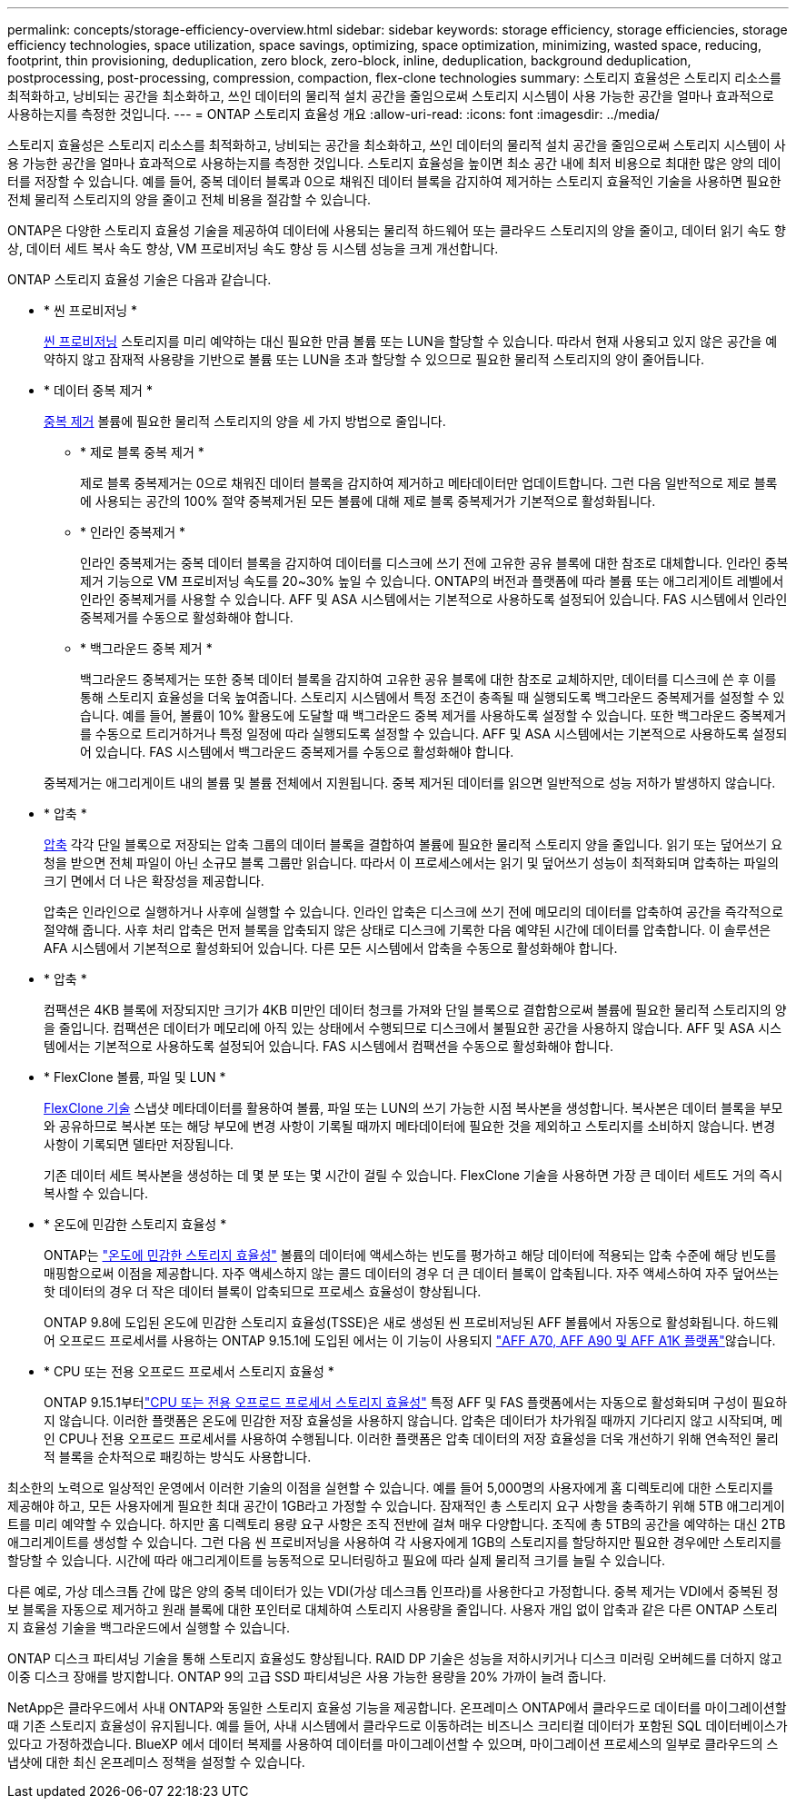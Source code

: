 ---
permalink: concepts/storage-efficiency-overview.html 
sidebar: sidebar 
keywords: storage efficiency, storage efficiencies, storage efficiency technologies, space utilization, space savings, optimizing, space optimization, minimizing, wasted space, reducing, footprint, thin provisioning, deduplication, zero block, zero-block, inline, deduplication, background deduplication, postprocessing, post-processing, compression, compaction, flex-clone technologies 
summary: 스토리지 효율성은 스토리지 리소스를 최적화하고, 낭비되는 공간을 최소화하고, 쓰인 데이터의 물리적 설치 공간을 줄임으로써 스토리지 시스템이 사용 가능한 공간을 얼마나 효과적으로 사용하는지를 측정한 것입니다. 
---
= ONTAP 스토리지 효율성 개요
:allow-uri-read: 
:icons: font
:imagesdir: ../media/


[role="lead"]
스토리지 효율성은 스토리지 리소스를 최적화하고, 낭비되는 공간을 최소화하고, 쓰인 데이터의 물리적 설치 공간을 줄임으로써 스토리지 시스템이 사용 가능한 공간을 얼마나 효과적으로 사용하는지를 측정한 것입니다. 스토리지 효율성을 높이면 최소 공간 내에 최저 비용으로 최대한 많은 양의 데이터를 저장할 수 있습니다. 예를 들어, 중복 데이터 블록과 0으로 채워진 데이터 블록을 감지하여 제거하는 스토리지 효율적인 기술을 사용하면 필요한 전체 물리적 스토리지의 양을 줄이고 전체 비용을 절감할 수 있습니다.

ONTAP은 다양한 스토리지 효율성 기술을 제공하여 데이터에 사용되는 물리적 하드웨어 또는 클라우드 스토리지의 양을 줄이고, 데이터 읽기 속도 향상, 데이터 세트 복사 속도 향상, VM 프로비저닝 속도 향상 등 시스템 성능을 크게 개선합니다.

.ONTAP 스토리지 효율성 기술은 다음과 같습니다.
* * 씬 프로비저닝 *
+
xref:thin-provisioning-concept.html[씬 프로비저닝] 스토리지를 미리 예약하는 대신 필요한 만큼 볼륨 또는 LUN을 할당할 수 있습니다.  따라서 현재 사용되고 있지 않은 공간을 예약하지 않고 잠재적 사용량을 기반으로 볼륨 또는 LUN을 초과 할당할 수 있으므로 필요한 물리적 스토리지의 양이 줄어듭니다.

* * 데이터 중복 제거 *
+
xref:deduplication-concept.html[중복 제거] 볼륨에 필요한 물리적 스토리지의 양을 세 가지 방법으로 줄입니다.

+
** * 제로 블록 중복 제거 *
+
제로 블록 중복제거는 0으로 채워진 데이터 블록을 감지하여 제거하고 메타데이터만 업데이트합니다. 그런 다음 일반적으로 제로 블록에 사용되는 공간의 100% 절약  중복제거된 모든 볼륨에 대해 제로 블록 중복제거가 기본적으로 활성화됩니다.

** * 인라인 중복제거 *
+
인라인 중복제거는 중복 데이터 블록을 감지하여 데이터를 디스크에 쓰기 전에 고유한 공유 블록에 대한 참조로 대체합니다. 인라인 중복제거 기능으로 VM 프로비저닝 속도를 20~30% 높일 수 있습니다.  ONTAP의 버전과 플랫폼에 따라 볼륨 또는 애그리게이트 레벨에서 인라인 중복제거를 사용할 수 있습니다.  AFF 및 ASA 시스템에서는 기본적으로 사용하도록 설정되어 있습니다. FAS 시스템에서 인라인 중복제거를 수동으로 활성화해야 합니다.

** * 백그라운드 중복 제거 *
+
백그라운드 중복제거는 또한 중복 데이터 블록을 감지하여 고유한 공유 블록에 대한 참조로 교체하지만, 데이터를 디스크에 쓴 후 이를 통해 스토리지 효율성을 더욱 높여줍니다.  스토리지 시스템에서 특정 조건이 충족될 때 실행되도록 백그라운드 중복제거를 설정할 수 있습니다. 예를 들어, 볼륨이 10% 활용도에 도달할 때 백그라운드 중복 제거를 사용하도록 설정할 수 있습니다.  또한 백그라운드 중복제거를 수동으로 트리거하거나 특정 일정에 따라 실행되도록 설정할 수 있습니다. AFF 및 ASA 시스템에서는 기본적으로 사용하도록 설정되어 있습니다. FAS 시스템에서 백그라운드 중복제거를 수동으로 활성화해야 합니다.



+
중복제거는 애그리게이트 내의 볼륨 및 볼륨 전체에서 지원됩니다.  중복 제거된 데이터를 읽으면 일반적으로 성능 저하가 발생하지 않습니다.

* * 압축 *
+
xref:compression-concept.html[압축] 각각 단일 블록으로 저장되는 압축 그룹의 데이터 블록을 결합하여 볼륨에 필요한 물리적 스토리지 양을 줄입니다. 읽기 또는 덮어쓰기 요청을 받으면 전체 파일이 아닌 소규모 블록 그룹만 읽습니다. 따라서 이 프로세스에서는 읽기 및 덮어쓰기 성능이 최적화되며 압축하는 파일의 크기 면에서 더 나은 확장성을 제공합니다.

+
압축은 인라인으로 실행하거나 사후에 실행할 수 있습니다. 인라인 압축은 디스크에 쓰기 전에 메모리의 데이터를 압축하여 공간을 즉각적으로 절약해 줍니다. 사후 처리 압축은 먼저 블록을 압축되지 않은 상태로 디스크에 기록한 다음 예약된 시간에 데이터를 압축합니다. 이 솔루션은 AFA 시스템에서 기본적으로 활성화되어 있습니다. 다른 모든 시스템에서 압축을 수동으로 활성화해야 합니다.

* * 압축 *
+
컴팩션은 4KB 블록에 저장되지만 크기가 4KB 미만인 데이터 청크를 가져와 단일 블록으로 결합함으로써 볼륨에 필요한 물리적 스토리지의 양을 줄입니다. 컴팩션은 데이터가 메모리에 아직 있는 상태에서 수행되므로 디스크에서 불필요한 공간을 사용하지 않습니다.  AFF 및 ASA 시스템에서는 기본적으로 사용하도록 설정되어 있습니다. FAS 시스템에서 컴팩션을 수동으로 활성화해야 합니다.

* * FlexClone 볼륨, 파일 및 LUN *
+
xref:flexclone-volumes-files-luns-concept.html[FlexClone 기술] 스냅샷 메타데이터를 활용하여 볼륨, 파일 또는 LUN의 쓰기 가능한 시점 복사본을 생성합니다. 복사본은 데이터 블록을 부모와 공유하므로 복사본 또는 해당 부모에 변경 사항이 기록될 때까지 메타데이터에 필요한 것을 제외하고 스토리지를 소비하지 않습니다. 변경 사항이 기록되면 델타만 저장됩니다.

+
기존 데이터 세트 복사본을 생성하는 데 몇 분 또는 몇 시간이 걸릴 수 있습니다. FlexClone 기술을 사용하면 가장 큰 데이터 세트도 거의 즉시 복사할 수 있습니다.

* * 온도에 민감한 스토리지 효율성 *
+
ONTAP는 link:../volumes/enable-temperature-sensitive-efficiency-concept.html["온도에 민감한 스토리지 효율성"] 볼륨의 데이터에 액세스하는 빈도를 평가하고 해당 데이터에 적용되는 압축 수준에 해당 빈도를 매핑함으로써 이점을 제공합니다. 자주 액세스하지 않는 콜드 데이터의 경우 더 큰 데이터 블록이 압축됩니다. 자주 액세스하여 자주 덮어쓰는 핫 데이터의 경우 더 작은 데이터 블록이 압축되므로 프로세스 효율성이 향상됩니다.

+
ONTAP 9.8에 도입된 온도에 민감한 스토리지 효율성(TSSE)은 새로 생성된 씬 프로비저닝된 AFF 볼륨에서 자동으로 활성화됩니다. 하드웨어 오프로드 프로세서를 사용하는 ONTAP 9.15.1에 도입된 에서는  이 기능이 사용되지 link:builtin-storage-efficiency-concept.html["AFF A70, AFF A90 및 AFF A1K 플랫폼"]않습니다.

* * CPU 또는 전용 오프로드 프로세서 스토리지 효율성 *
+
ONTAP 9.15.1부터link:builtin-storage-efficiency-concept.html["CPU 또는 전용 오프로드 프로세서 스토리지 효율성"] 특정 AFF 및 FAS 플랫폼에서는 자동으로 활성화되며 구성이 필요하지 않습니다.  이러한 플랫폼은 온도에 민감한 저장 효율성을 사용하지 않습니다.  압축은 데이터가 차가워질 때까지 기다리지 않고 시작되며, 메인 CPU나 전용 오프로드 프로세서를 사용하여 수행됩니다.  이러한 플랫폼은 압축 데이터의 저장 효율성을 더욱 개선하기 위해 연속적인 물리적 블록을 순차적으로 패킹하는 방식도 사용합니다.



최소한의 노력으로 일상적인 운영에서 이러한 기술의 이점을 실현할 수 있습니다.  예를 들어 5,000명의 사용자에게 홈 디렉토리에 대한 스토리지를 제공해야 하고, 모든 사용자에게 필요한 최대 공간이 1GB라고 가정할 수 있습니다. 잠재적인 총 스토리지 요구 사항을 충족하기 위해 5TB 애그리게이트를 미리 예약할 수 있습니다.  하지만 홈 디렉토리 용량 요구 사항은 조직 전반에 걸쳐 매우 다양합니다.  조직에 총 5TB의 공간을 예약하는 대신 2TB 애그리게이트를 생성할 수 있습니다.  그런 다음 씬 프로비저닝을 사용하여 각 사용자에게 1GB의 스토리지를 할당하지만 필요한 경우에만 스토리지를 할당할 수 있습니다.  시간에 따라 애그리게이트를 능동적으로 모니터링하고 필요에 따라 실제 물리적 크기를 늘릴 수 있습니다.

다른 예로, 가상 데스크톱 간에 많은 양의 중복 데이터가 있는 VDI(가상 데스크톱 인프라)를 사용한다고 가정합니다. 중복 제거는 VDI에서 중복된 정보 블록을 자동으로 제거하고 원래 블록에 대한 포인터로 대체하여 스토리지 사용량을 줄입니다. 사용자 개입 없이 압축과 같은 다른 ONTAP 스토리지 효율성 기술을 백그라운드에서 실행할 수 있습니다.

ONTAP 디스크 파티셔닝 기술을 통해 스토리지 효율성도 향상됩니다.  RAID DP 기술은 성능을 저하시키거나 디스크 미러링 오버헤드를 더하지 않고 이중 디스크 장애를 방지합니다. ONTAP 9의 고급 SSD 파티셔닝은 사용 가능한 용량을 20% 가까이 늘려 줍니다.

NetApp은 클라우드에서 사내 ONTAP와 동일한 스토리지 효율성 기능을 제공합니다. 온프레미스 ONTAP에서 클라우드로 데이터를 마이그레이션할 때 기존 스토리지 효율성이 유지됩니다. 예를 들어, 사내 시스템에서 클라우드로 이동하려는 비즈니스 크리티컬 데이터가 포함된 SQL 데이터베이스가 있다고 가정하겠습니다. BlueXP 에서 데이터 복제를 사용하여 데이터를 마이그레이션할 수 있으며, 마이그레이션 프로세스의 일부로 클라우드의 스냅샷에 대한 최신 온프레미스 정책을 설정할 수 있습니다.
